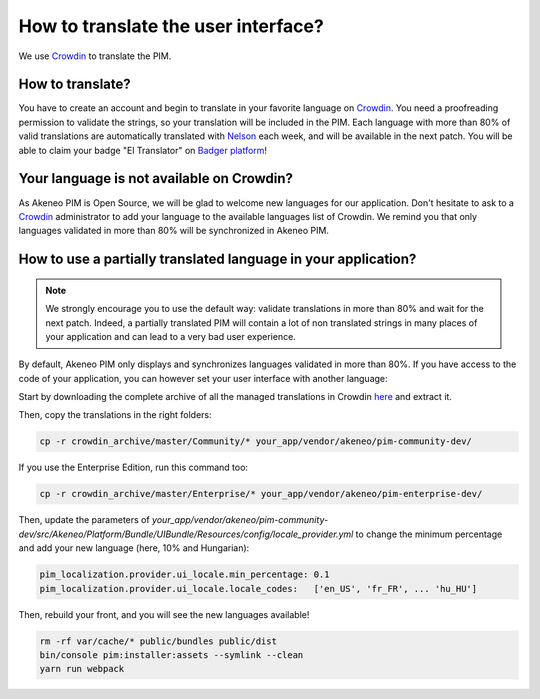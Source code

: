 How to translate the user interface?
====================================

We use `Crowdin`_ to translate the PIM.

.. image:: ./crowdin-logo.png

How to translate?
-----------------

You have to create an account and begin to translate in your favorite language on `Crowdin`_.
You need a proofreading permission to validate the strings, so your translation will be included in the PIM.
Each language with more than 80% of valid translations are automatically translated with `Nelson`_ each week, and will be available in the next patch.
You will be able to claim your badge "El Translator" on `Badger platform <http://badger.akeneo.com/login/>`_!

Your language is not available on Crowdin?
------------------------------------------

As Akeneo PIM is Open Source, we will be glad to welcome new languages for our application.
Don't hesitate to ask to a `Crowdin`_ administrator to add your language to the available languages list of Crowdin.
We remind you that only languages validated in more than 80% will be synchronized in Akeneo PIM.

How to use a partially translated language in your application?
---------------------------------------------------------------

.. note::

    We strongly encourage you to use the default way: validate translations in more than 80% and wait for the next patch.
    Indeed, a partially translated PIM will contain a lot of non translated strings in many places of your application and can lead to a very bad user experience.

By default, Akeneo PIM only displays and synchronizes languages validated in more than 80%.
If you have access to the code of your application, you can however set your user interface with another language:

Start by downloading the complete archive of all the managed translations in Crowdin `here <https://crowdin.com/backend/download/project/akeneo.zip>`_ and extract it.

Then, copy the translations in the right folders:

.. code-block:: bash

    cp -r crowdin_archive/master/Community/* your_app/vendor/akeneo/pim-community-dev/

If you use the Enterprise Edition, run this command too:

.. code-block:: bash

    cp -r crowdin_archive/master/Enterprise/* your_app/vendor/akeneo/pim-enterprise-dev/

Then, update the parameters of `your_app/vendor/akeneo/pim-community-dev/src/Akeneo/Platform/Bundle/UIBundle/Resources/config/locale_provider.yml` to change the minimum percentage and add your new language (here, 10% and Hungarian):

.. code-block:: yaml

    pim_localization.provider.ui_locale.min_percentage: 0.1
    pim_localization.provider.ui_locale.locale_codes:   ['en_US', 'fr_FR', ... 'hu_HU']

Then, rebuild your front, and you will see the new languages available!

.. code-block:: bash

    rm -rf var/cache/* public/bundles public/dist
    bin/console pim:installer:assets --symlink --clean
    yarn run webpack

.. _Crowdin: https://crowdin.com/project/akeneo
.. _Nelson: https://github.com/akeneo/nelson
